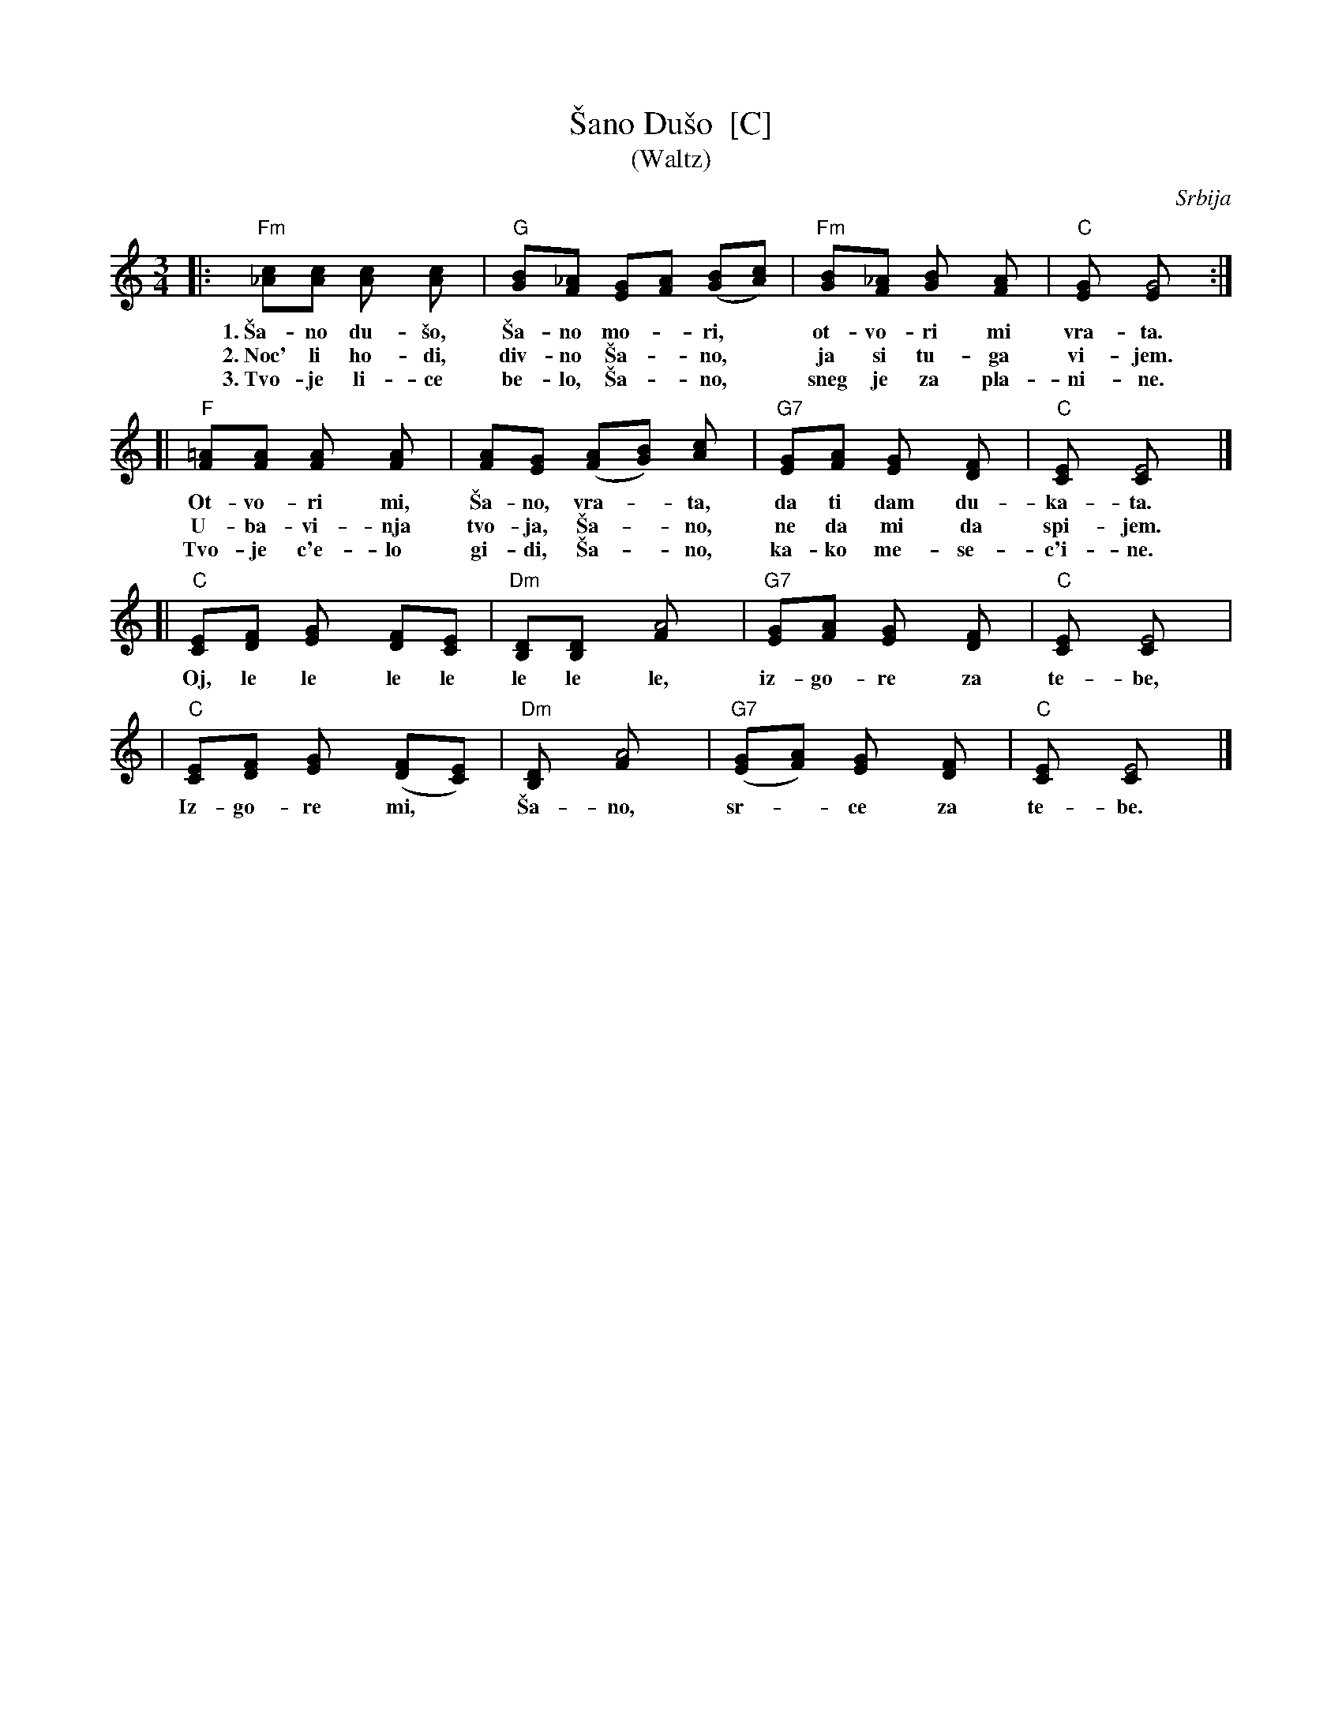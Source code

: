 X: 1
T: \vSano Du\vso  [C]
T: (Waltz)
O: Srbija
R: waltz
M: 3/4
L: 1/8
Z: John Chambers <jc:trillian.mit.edu>
N: This song is traditionally sung in both waltz and lesnoto rhythms.
K: C
|: "Fm"[c_A][cA] [c2A] [c2A] | "G"[BG][_AF] [GE][AF] ([BG][cA]) |  "Fm"[BG][_AF] [B2G] [A2F] | "C"[G2E] [G4E] :|
w: 1.~\vSa-no du-\vso, \vSa-no mo-*ri,* ot-vo-ri mi vra-ta.
w: 2.~Noc' li ho-di, div-no \vSa-*no,* ja si tu-ga vi-jem.
w: 3.~Tvo-je li-ce be-lo, \vSa-*no,* sneg je za pla-ni-ne.
[| "F"[=AF][AF] [A2F] [A2F] | [AF][GE] ([AF][BG]) [c2A] | "G7"[GE][AF] [G2E] [F2D] | "C"[E2C] [E4C] |]
w:    Ot-vo-ri mi, \vSa-no, vra-*ta, da ti dam du-ka-ta.
w:    U-ba-vi-nja tvo-ja, \vSa-*no, ne da mi da spi-jem.
w:    Tvo-je c'e-lo gi-di, \vSa-*no, ka-ko me-se-c'i-ne.
[| "C"[EC][FD] [G2E] [FD][EC] | "Dm"[DB,][D2B,] [A4F] | "G7"[GE][AF] [G2E] [F2D] | "C"[E2C] [E4C] |
w:    Oj, le le le le le le le, iz-go-re za te-be,
|  "C"[EC][FD] [G2E] ([FD][EC]) | "Dm"[D2B,] [A4F] | "G7"([GE][AF]) [G2E] [F2D] | "C"[E2C] [E4C] |]
w:    Iz-go-re mi,* \vSa-no, sr-*ce za te-be.
